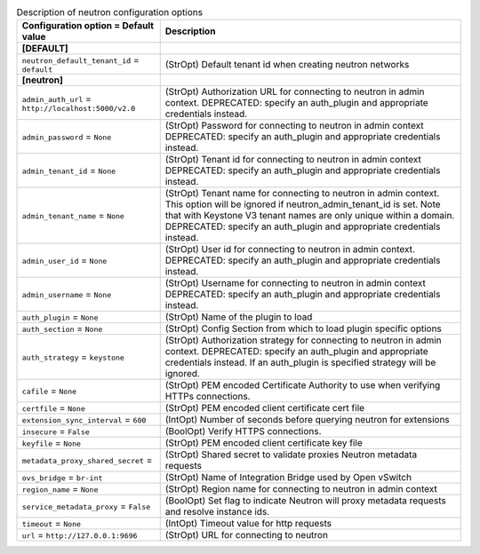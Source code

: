..
    Warning: Do not edit this file. It is automatically generated from the
    software project's code and your changes will be overwritten.

    The tool to generate this file lives in openstack-doc-tools repository.

    Please make any changes needed in the code, then run the
    autogenerate-config-doc tool from the openstack-doc-tools repository, or
    ask for help on the documentation mailing list, IRC channel or meeting.

.. _nova-neutron:

.. list-table:: Description of neutron configuration options
   :header-rows: 1
   :class: config-ref-table

   * - Configuration option = Default value
     - Description
   * - **[DEFAULT]**
     -
   * - ``neutron_default_tenant_id`` = ``default``
     - (StrOpt) Default tenant id when creating neutron networks
   * - **[neutron]**
     -
   * - ``admin_auth_url`` = ``http://localhost:5000/v2.0``
     - (StrOpt) Authorization URL for connecting to neutron in admin context. DEPRECATED: specify an auth_plugin and appropriate credentials instead.
   * - ``admin_password`` = ``None``
     - (StrOpt) Password for connecting to neutron in admin context DEPRECATED: specify an auth_plugin and appropriate credentials instead.
   * - ``admin_tenant_id`` = ``None``
     - (StrOpt) Tenant id for connecting to neutron in admin context DEPRECATED: specify an auth_plugin and appropriate credentials instead.
   * - ``admin_tenant_name`` = ``None``
     - (StrOpt) Tenant name for connecting to neutron in admin context. This option will be ignored if neutron_admin_tenant_id is set. Note that with Keystone V3 tenant names are only unique within a domain. DEPRECATED: specify an auth_plugin and appropriate credentials instead.
   * - ``admin_user_id`` = ``None``
     - (StrOpt) User id for connecting to neutron in admin context. DEPRECATED: specify an auth_plugin and appropriate credentials instead.
   * - ``admin_username`` = ``None``
     - (StrOpt) Username for connecting to neutron in admin context DEPRECATED: specify an auth_plugin and appropriate credentials instead.
   * - ``auth_plugin`` = ``None``
     - (StrOpt) Name of the plugin to load
   * - ``auth_section`` = ``None``
     - (StrOpt) Config Section from which to load plugin specific options
   * - ``auth_strategy`` = ``keystone``
     - (StrOpt) Authorization strategy for connecting to neutron in admin context. DEPRECATED: specify an auth_plugin and appropriate credentials instead. If an auth_plugin is specified strategy will be ignored.
   * - ``cafile`` = ``None``
     - (StrOpt) PEM encoded Certificate Authority to use when verifying HTTPs connections.
   * - ``certfile`` = ``None``
     - (StrOpt) PEM encoded client certificate cert file
   * - ``extension_sync_interval`` = ``600``
     - (IntOpt) Number of seconds before querying neutron for extensions
   * - ``insecure`` = ``False``
     - (BoolOpt) Verify HTTPS connections.
   * - ``keyfile`` = ``None``
     - (StrOpt) PEM encoded client certificate key file
   * - ``metadata_proxy_shared_secret`` =
     - (StrOpt) Shared secret to validate proxies Neutron metadata requests
   * - ``ovs_bridge`` = ``br-int``
     - (StrOpt) Name of Integration Bridge used by Open vSwitch
   * - ``region_name`` = ``None``
     - (StrOpt) Region name for connecting to neutron in admin context
   * - ``service_metadata_proxy`` = ``False``
     - (BoolOpt) Set flag to indicate Neutron will proxy metadata requests and resolve instance ids.
   * - ``timeout`` = ``None``
     - (IntOpt) Timeout value for http requests
   * - ``url`` = ``http://127.0.0.1:9696``
     - (StrOpt) URL for connecting to neutron
